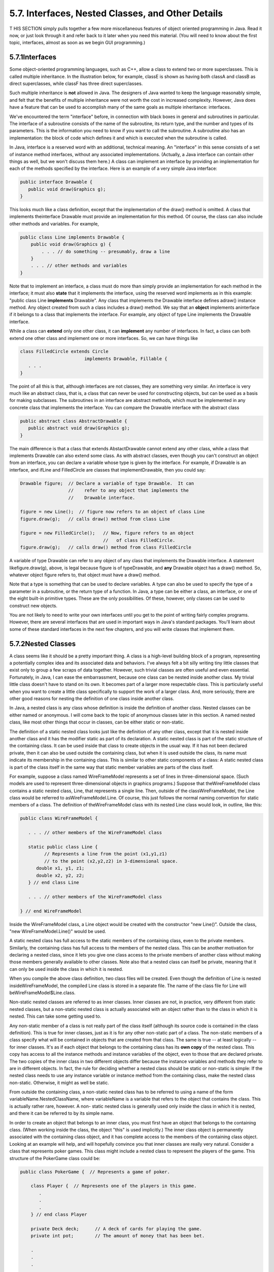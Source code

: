 
5.7. Interfaces, Nested Classes, and Other Details
--------------------------------------------------



T HIS SECTION simply pulls together a few more miscellaneous features
of object oriented programming in Java. Read it now, or just look
through it and refer back to it later when you need this material.
(You will need to know about the first topic, interfaces, almost as
soon as we begin GUI programming.)





5.7.1Interfaces
~~~~~~~~~~~~~~~

Some object-oriented programming languages, such as C++, allow a class
to extend two or more superclasses. This is called multiple
inheritance. In the illustration below, for example, classE is shown
as having both classA and classB as direct superclasses, while classF
has three direct superclasses.



Such multiple inheritance is **not** allowed in Java. The designers of
Java wanted to keep the language reasonably simple, and felt that the
benefits of multiple inheritance were not worth the cost in increased
complexity. However, Java does have a feature that can be used to
accomplish many of the same goals as multiple inheritance: interfaces.

We've encountered the term "interface" before, in connection with
black boxes in general and subroutines in particular. The interface of
a subroutine consists of the name of the subroutine, its return type,
and the number and types of its parameters. This is the information
you need to know if you want to call the subroutine. A subroutine also
has an implementation: the block of code which defines it and which is
executed when the subroutine is called.

In Java, interface is a reserved word with an additional, technical
meaning. An "interface" in this sense consists of a set of instance
method interfaces, without any associated implementations. (Actually,
a Java interface can contain other things as well, but we won't
discuss them here.) A class can implement an interface by providing an
implementation for each of the methods specified by the interface.
Here is an example of a very simple Java interface:


.. code-block:: java

    public interface Drawable {
       public void draw(Graphics g);
    }


This looks much like a class definition, except that the
implementation of the draw() method is omitted. A class that
implements theinterface Drawable must provide an implementation for
this method. Of course, the class can also include other methods and
variables. For example,


.. code-block:: java

    public class Line implements Drawable {
        public void draw(Graphics g) {
            . . . // do something -- presumably, draw a line
        }
        . . . // other methods and variables
    }


Note that to implement an interface, a class must do more than simply
provide an implementation for each method in the interface; it must
also **state** that it implements the interface, using the reserved
word implements as in this example: "public class Line **implements**
Drawable". Any class that implements the Drawable interface defines
adraw() instance method. Any object created from such a class includes
a draw() method. We say that an **object** implements aninterface if
it belongs to a class that implements the interface. For example, any
object of type Line implements the Drawable interface.

While a class can **extend** only one other class, it can
**implement** any number of interfaces. In fact, a class can both
extend one other class and implement one or more interfaces. So, we
can have things like


.. code-block:: java

    class FilledCircle extends Circle 
                            implements Drawable, Fillable {
       . . .
    }


The point of all this is that, although interfaces are not classes,
they are something very similar. An interface is very much like an
abstract class, that is, a class that can never be used for
constructing objects, but can be used as a basis for making
subclasses. The subroutines in an interface are abstract methods,
which must be implemented in any concrete class that implements the
interface. You can compare the Drawable interface with the abstract
class


.. code-block:: java

    public abstract class AbstractDrawable {
       public abstract void draw(Graphics g);
    }


The main difference is that a class that extends AbstactDrawable
cannot extend any other class, while a class that implements Drawable
can also extend some class. As with abstract classes, even though you
can't construct an object from an interface, you can declare a
variable whose type is given by the interface. For example, if
Drawable is an interface, and ifLine and FilledCircle are classes that
implementDrawable, then you could say:


.. code-block:: java

    Drawable figure;  // Declare a variable of type Drawable.  It can
                      //    refer to any object that implements the
                      //    Drawable interface.
                      
    figure = new Line();  // figure now refers to an object of class Line
    figure.draw(g);   // calls draw() method from class Line
    
    figure = new FilledCircle();   // Now, figure refers to an object
                                   //   of class FilledCircle.
    figure.draw(g);   // calls draw() method from class FilledCircle


A variable of type Drawable can refer to any object of any class that
implements the Drawable interface. A statement likefigure.draw(g),
above, is legal because figure is of typeDrawable, and **any**
Drawable object has a draw() method. So, whatever object figure refers
to, that object must have a draw() method.

Note that a type is something that can be used to declare variables. A
type can also be used to specify the type of a parameter in a
subroutine, or the return type of a function. In Java, a type can be
either a class, an interface, or one of the eight built-in primitive
types. These are the only possibilities. Of these, however, only
classes can be used to construct new objects.

You are not likely to need to write your own interfaces until you get
to the point of writing fairly complex programs. However, there are
several interfaces that are used in important ways in Java's standard
packages. You'll learn about some of these standard interfaces in the
next few chapters, and you will write classes that implement them.





5.7.2Nested Classes
~~~~~~~~~~~~~~~~~~~

A class seems like it should be a pretty important thing. A class is a
high-level building block of a program, representing a potentially
complex idea and its associated data and behaviors. I've always felt a
bit silly writing tiny little classes that exist only to group a few
scraps of data together. However, such trivial classes are often
useful and even essential. Fortunately, in Java, I can ease the
embarrassment, because one class can be nested inside another class.
My trivial little class doesn't have to stand on its own. It becomes
part of a larger more respectable class. This is particularly useful
when you want to create a little class specifically to support the
work of a larger class. And, more seriously, there are other good
reasons for nesting the definition of one class inside another class.

In Java, a nested class is any class whose definition is inside the
definition of another class. Nested classes can be either named or
anonymous. I will come back to the topic of anonymous classes later in
this section. A named nested class, like most other things that occur
in classes, can be either static or non-static.

The definition of a static nested class looks just like the definition
of any other class, except that it is nested inside another class and
it has the modifier static as part of its declaration. A static nested
class is part of the static structure of the containing class. It can
be used inside that class to create objects in the usual way. If it
has not been declared private, then it can also be used outside the
containing class, but when it is used outside the class, its name must
indicate its membership in the containing class. This is similar to
other static components of a class: A static nested class is part of
the class itself in the same way that static member variables are
parts of the class itself.

For example, suppose a class named WireFrameModel represents a set of
lines in three-dimensional space. (Such models are used to represent
three-dimensional objects in graphics programs.) Suppose that
theWireFrameModel class contains a static nested class, Line, that
represents a single line. Then, outside of the classWireFrameModel,
the Line class would be referred to asWireFrameModel.Line. Of course,
this just follows the normal naming convention for static members of a
class. The definition of theWireFrameModel class with its nested Line
class would look, in outline, like this:


.. code-block:: java

    public class WireFrameModel {
    
       . . . // other members of the WireFrameModel class
       
       static public class Line {
             // Represents a line from the point (x1,y1,z1)
             // to the point (x2,y2,z2) in 3-dimensional space.
          double x1, y1, z1;
          double x2, y2, z2;
       } // end class Line
       
       . . . // other members of the WireFrameModel class
       
    } // end WireFrameModel


Inside the WireFrameModel class, a Line object would be created with
the constructor "new Line()". Outside the class, "new
WireFrameModel.Line()" would be used.

A static nested class has full access to the static members of the
containing class, even to the private members. Similarly, the
containing class has full access to the members of the nested class.
This can be another motivation for declaring a nested class, since it
lets you give one class access to the private members of another class
without making those members generally available to other classes.
Note also that a nested class can itself be private, meaning that it
can only be used inside the class in which it is nested.

When you compile the above class definition, two class files will be
created. Even though the definition of Line is nested
insideWireFrameModel, the compiled Line class is stored in a separate
file. The name of the class file for Line will
beWireFrameModel$Line.class.




Non-static nested classes are referred to as inner classes. Inner
classes are not, in practice, very different from static nested
classes, but a non-static nested class is actually associated with an
object rather than to the class in which it is nested. This can take
some getting used to.

Any non-static member of a class is not really part of the class
itself (although its source code is contained in the class
definition). This is true for inner classes, just as it is for any
other non-static part of a class. The non-static members of a class
specify what will be contained in objects that are created from that
class. The same is true -- at least logically -- for inner classes.
It's as if each object that belongs to the containing class has its
**own copy** of the nested class. This copy has access to all the
instance methods and instance variables of the object, even to those
that are declared private. The two copies of the inner class in two
different objects differ because the instance variables and methods
they refer to are in different objects. In fact, the rule for deciding
whether a nested class should be static or non-static is simple: If
the nested class needs to use any instance variable or instance method
from the containing class, make the nested class non-static.
Otherwise, it might as well be static.

From outside the containing class, a non-static nested class has to be
referred to using a name of the form variableName.NestedClassName,
where variableName is a variable that refers to the object that
contains the class. This is actually rather rare, however. A non-
static nested class is generally used only inside the class in which
it is nested, and there it can be referred to by its simple name.

In order to create an object that belongs to an inner class, you must
first have an object that belongs to the containing class. (When
working inside the class, the object "this" is used implicitly.) The
inner class object is permanently associated with the containing class
object, and it has complete access to the members of the containing
class object. Looking at an example will help, and will hopefully
convince you that inner classes are really very natural. Consider a
class that represents poker games. This class might include a nested
class to represent the players of the game. This structure of the
PokerGame class could be:


.. code-block:: java

    public class PokerGame {  // Represents a game of poker.
        
        class Player {  // Represents one of the players in this game.
           .
           .
           .
        } // end class Player
        
        private Deck deck;      // A deck of cards for playing the game.
        private int pot;        // The amount of money that has been bet.
        
        .
        .
        .
    
    } // end class PokerGame


If game is a variable of type PokerGame, then, conceptually, game
contains its own copy of the Player class. In an instance method of a
PokerGame object, a new Player object would be created by saying "new
Player()", just as for any other class. (A Player object could be
created outside thePokerGame class with an expression such as
"game.newPlayer()". Again, however, this is rare.) The Player object
will have access to the deck and pot instance variables in the
PokerGame object. Each PokerGame object has its own deck and pot and
Players. Players of that poker game use the deck and pot for that
game; players of another poker game use the other game's deck and pot.
That's the effect of making the Player class non-static. This is the
most natural way for players to behave. APlayer object represents a
player of one particular poker game. IfPlayer were a **static** nested
class, on the other hand, it would represent the general idea of a
poker player, independent of a particular poker game.





5.7.3Anonymous Inner Classes
~~~~~~~~~~~~~~~~~~~~~~~~~~~~

In some cases, you might find yourself writing an inner class and then
using that class in just a single line of your program. Is it worth
creating such a class? Indeed, it can be, but for cases like this you
have the option of using an anonymous inner class. An anonymous class
is created with a variation of the new operator that has the form


.. code-block:: java

    
              new  superclass-or-interface ( parameter-list ) {
                       methods-and-variables
                  }


This constructor defines a new class, without giving it a name, and it
simultaneously creates an object that belongs to that class. This form
of thenew operator can be used in any statement where a regular "new"
could be used. The intention of this expression is to create: "a new
object belonging to a class that is the same as superclass-or-
interface but with these methods-and-variables added." The effect is
to create a uniquely customized object, just at the point in the
program where you need it. Note that it is possible to base an
anonymous class on an interface, rather than a class. In this case,
the anonymous class must implement the interface by defining all the
methods that are declared in the interface. If an interface is used as
a base, the parameter-list must be empty. Otherwise, it can contain
parameters for a constructor in the superclass.

Anonymous classes are often used for handling events in graphical user
interfaces, and we will encounter them several times in the chapters
on GUI programming. For now, we will look at one not-very-plausible
example. Consider theDrawable interface, which is defined earlier in
this section. Suppose that we want a Drawable object that draws a
filled, red, 100-pixel square. Rather than defining a new, separate
class and then using that class to create the object, we can use an
anonymous class to create the object in one statement:


.. code-block:: java

    Drawable redSquare = new Drawable() {
           void draw(Graphics g) {
              g.setColor(Color.red);
              g.fillRect(10,10,100,100);
           }
       };


The semicolon at the end of this statement is not part of the class
definition. It's the semicolon that is required at the end of every
declaration statement.

When a Java class is compiled, each anonymous nested class will
produce a separate class file. If the name of the main class is
MainClass, for example, then the names of the class files for the
anonymous nested classes will be MainClass$1.class,
MainClass$2.class,MainClass$3.class, and so on.





5.7.4Mixing Static and Non-static
~~~~~~~~~~~~~~~~~~~~~~~~~~~~~~~~~

Classes, as I've said, have two very distinct purposes. A class can be
used to group together a set of static member variables and static
methods. Or it can be used as a factory for making objects. The non-
static variables and methods in the class definition specify the
instance variables and methods of the objects. In most cases, a class
performs one or the other of these roles, not both.

Sometimes, however, static and non-static members are mixed in a
single class. In this case, the class plays a dual role. Sometimes,
these roles are completely separate. But it is also possible for the
static and non-static parts of a class to interact. This happens when
instance methods use static member variables or call static member
subroutines. An instance method belongs to an object, not to the class
itself, and there can be many objects with their own versions of the
instance method. But there is only one copy of a static member
variable. So, effectively, we have many objects sharing that one
variable.

Suppose, for example, that we want to write a PairOfDice class that
uses the Random class mentioned in :doc:`Section 5.3</5/s3>` for rolling the dice.
To do this, a PairOfDice object needs access to an object of type
Random. But there is no need for eachPairOfDice object to have a
separate Random object. (In fact, it would not even be a good idea:
Because of the way random number generators work, a program should, in
general, use only one source of random numbers.) A nice solution is to
have a single Random variable as a static member of the PairOfDice
class, so that it can be shared by allPairOfDice objects. For example:


.. code-block:: java

    import java.util.Random;
     
    public class PairOfDice {
     
        private static Random randGen = new Random();
        
        public int die1;   // Number showing on the first die.
        public int die2;   // Number showing on the second die.
        
        public PairOfDice() {
                // Constructor.  Creates a pair of dice that
                // initially shows random values.
             roll();
        }
       
        public void roll() {
                // Roll the dice by setting each of the dice to be
                // a random number between 1 and 6.
             die1 = randGen.nextInt(6) + 1;  // Use the static variable!
             die2 = randGen.nextInt(6) + 1;
        }
        
    } // end class PairOfDice


As another example, let's rewrite the Student class that was used in
:doc:`Section 5.2</5/s2>`. I've added an ID for each student and a static member
called nextUniqueID. Although there is an ID variable in each student
object, there is only onenextUniqueID variable.


.. code-block:: java

    public class Student {
    
       private String name;  // Student's name.
       private int ID;  // Unique ID number for this student.
       public double test1, test2, test3;   // Grades on three tests.
       
       private static int nextUniqueID = 0;
                 // keep track of next available unique ID number
       
       Student(String theName) {
            // Constructor for Student objects; provides a name for the Student,
            // and assigns the student a unique ID number.
          name = theName;
          nextUniqueID++;
          ID = nextUniqueID;
       }
       
       public String getName() {
            // Accessor method for reading the value of the private
            // instance variable, name.
          return name;
       }
       
       public int getID() {
            // Accessor method for reading the value of ID.
          return ID;
       }
       
       public double getAverage() {  
            // Compute average test grade.
          return (test1 + test2 + test3) / 3;
       }
       
    }  // end of class Student


Since nextUniqueID is a static variable, the initialization
"nextUniqueID=0" is done only once, when the class is first loaded.
Whenever a Student object is constructed and the constructor says
"nextUniqueID++;", it's always the same static member variable that is
being incremented. When the very first Student object is created,
nextUniqueID becomes 1. When the second object is created,
nextUniqueID becomes 2. After the third object, it becomes 3. And so
on. The constructor stores the new value of nextUniqueID in theID
variable of the object that is being created. Of course,ID is an
instance variable, so every object has its own individualID variable.
The class is constructed so that each student will automatically get a
different value for its ID variable. Furthermore, the ID variable is
private, so there is no way for this variable to be tampered with
after the object has been created. You are guaranteed, just by the way
the class is designed, that every student object will have its own
permanent, unique identification number. Which is kind of cool if you
think about it.

(Unfortunately, if you think about it a bit more, it turns out that
the guarantee isn't quite absolute. The guarantee is valid in programs
that use a single thread. But, as a preview of the difficulties of
parallel programming, I'll note that in multi-threaded programs, where
several things can be going on at the same time, things can get a bit
strange. In a multi-threaded program, it is possible that two threads
are creating Student objects at exactly the same time, and it becomes
possible for both objects to get the same ID number. We'll come back
to this in `Subsection12.1.3`_, where you will learn how to fix the
problem.)





5.7.5Static Import
~~~~~~~~~~~~~~~~~~

The import directive makes it possible to refer to a class such as
java.awt.Color using its simple name, Color. All you have to do is say
import java.awt.Color or import java.awt.*. But you still have to use
compound names to refer to static member variables such as System.out
and to static methods such as Math.sqrt.

Java 5.0 introduced a new form of the import directive that can be
used to import static members of a class in the same way that the
ordinary import directive imports classes from a package. The new form
of the directive is called a static import, and it has syntax


.. code-block:: java

    import static package-name.class-name.static-member-name;


to import one static member name from a class, or


.. code-block:: java

    import static package-name.class-name.*;


to import all the public static members from a class. For example, if
you preface a class definition with


.. code-block:: java

    import static java.lang.System.out;


then you can use the simple name out instead of the compound name
System.out. This means you can use out.println instead of
System.out.println. If you are going to work extensively with the Math
class, you can preface your class definition with


.. code-block:: java

    import static java.lang.Math.*;


This would allow you to say sqrt instead of Math.sqrt, log instead of
Math.log, PI instead of Math.PI, and so on.

Note that the static import directive requires a package-name, even
for classes in the standard package java.lang. One consequence of this
is that you can't do a static import from a class in the default
package. In particular, it is not possible to do a static import from
my TextIO class -- if you wanted to do that, you would have to move
TextIO into a package.





5.7.6Enums as Classes
~~~~~~~~~~~~~~~~~~~~~

Enumerated types were introduced in `Subsection2.3.3`_. Now that we
have covered more material on classes and objects, we can revisit the
topic (although still not covering enumerated types in their full
complexity).

Enumerated types are actually classes, and each enumerated type
constant is a public, final,static member variable in that class (even
though they are not declared with these modifiers). The value of the
variable is an object belonging to the enumerated type class. There is
one such object for each enumerated type constant, and these are the
only objects of the class that can ever be created. It is really these
objects that represent the possible values of the enumerated type. The
enumerated type constants are actually variables that refer to these
objects.

When an enumerated type is defined inside another class, it is a
nested class inside the enclosing class. In fact, it is a static
nested class, whether you declare it to be static or not. But it can
also be declared as a non-nested class, in a file of its own. For
example, we could define the following enumerated type in a file named
Suit.java:


.. code-block:: java

    public enum Suit {
       
       SPADES, HEARTS, DIAMONDS, CLUBS
       
    }


This enumerated type represents the four possible suits for a playing
card, and it could have been used in the example `Card.java`_ from
`Subsection5.4.2`_.

Furthermore, in addition to its list of values, an enumerated type can
contain some of the other things that a regular class can contain,
including methods and additional member variables. Just add a
semicolon (;) at the end of the list of values, and then add
definitions of the methods and variables in the usual way. For
example, we might make an enumerated type to represent the possible
values of a playing card. It might be useful to have a method that
returns the corresponding value in the game of Blackjack. As another
example, suppose that when we print out one of the values, we'd like
to see something different from the default string representation (the
identifier that names the constant). In that case, we can override the
toString() method in the class to print out a different string
representation. This would give something like:


.. code-block:: java

    public enum CardValue {
    
       ACE, TWO, THREE, FOUR, FIVE, SIX, SEVEN, EIGHT,
             NINE, TEN, JACK, QUEEN, KING;
       
       /**
        * Return the value of this CardValue in the game of Blackjack.
        * Note that the value returned for an ace is 1.
        */
       public int blackJackValue() {
          if (this == JACK || this == QUEEN || this == KING)
             return 10;
          else
             return 1 + ordinal();
       }
       
       /**
        * Return a String representation of this CardValue, using numbers
        * for the numerical cards and names for the ace and face cards.
        */
       public String toString() {
          switch (this) {       // "this" is one of the enumerated type values
          case ACE:     
             return "Ace";
          case JACK:        
             return "Jack";
          case QUEEN:  
             return "Queen";
          case KING:  
             return "King";
          default:              // it's a numeric card value
             int numericValue = 1 + ordinal();
             return "" + numericValue;     
       }
    
    } // end CardValue


The methods blackjackValue() and toString() are instance methods in
CardValue. Since CardValue.JACK is an object belonging to that class,
you can call CardValue.JACK.blackjackValue(). Suppose that cardVal is
declared to be a variable of type CardValue, so that it can refer to
any of the values in the enumerated type. We can call
cardVal.blackjackValue() to find the Blackjack value of the CardValue
object to which cardVal refers, and System.out.println(cardVal) will
implicitly call the method cardVal.toString() to obtain the print
representation of that CardValue. (One other thing to keep in mind is
that since CardValue is a class, the value of cardVal can be null,
which means it does not refer to any object.)

Remember that ACE, TWO, ..., KING are the only possible objects of
type CardValue, so in an instance method in that class,this will refer
to one of those values. Recall that the instance method ordinal() is
defined in any enumerated type and gives the position of the
enumerated type value in the list of possible values, with the count
starting from zero.

(If you find it annoying to use the class name as part of the name of
every enumerated type constant, you can use static import to make the
simple names of the constants directly available -- but only if you
put the enumerated type into a package. For example, if the enumerated
typeCardValue is defined in a package named cardgames, then you could
place


.. code-block:: java

    import static cardgames.CardValue.*;


at the beginning of a source code file. This would allow you, for
example, to use the nameJACK in that file instead of CardValue.JACK.)



** End of Chapter 5 **







